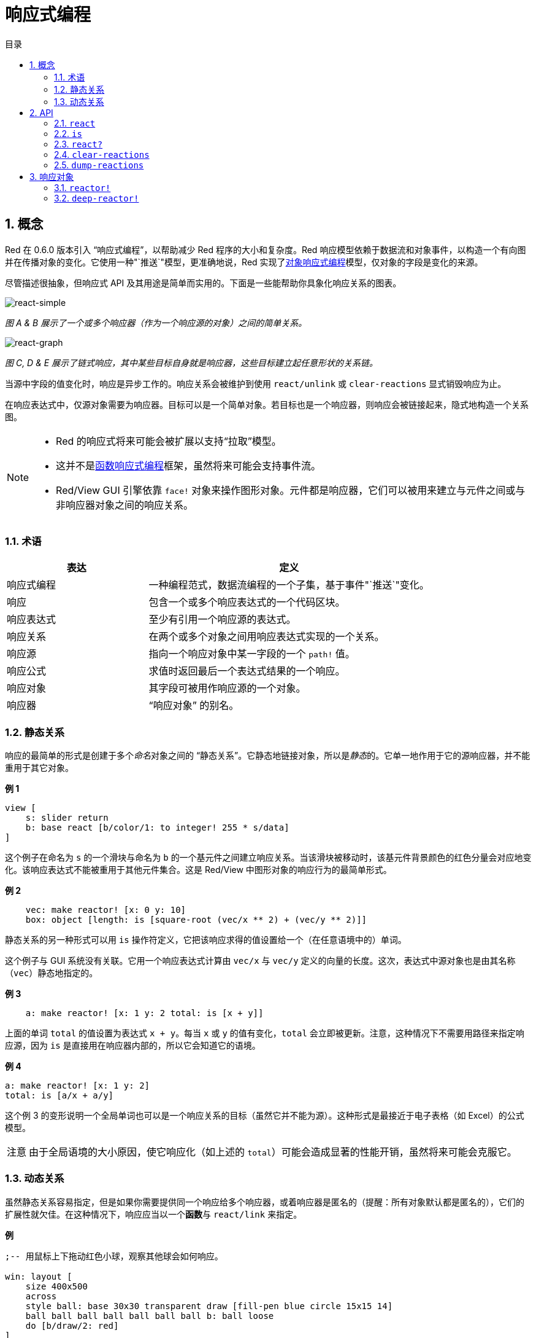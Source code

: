 = 响应式编程
:imagesdir: ../images
:toc:
:toc-title: 目录
:numbered:

== 概念

Red 在 0.6.0 版本引入 "`响应式编程`"，以帮助减少 Red 程序的大小和复杂度。Red 响应模型依赖于数据流和对象事件，以构造一个有向图并在传播对象的变化。它使用一种"`推送`"模型，更准确地说，Red 实现了link:https://en.wikipedia.org/wiki/Reactive_programming#Object-oriented[对象响应式编程]模型，仅对象的字段是变化的来源。

尽管描述很抽象，但响应式 API 及其用途是简单而实用的。下面是一些能帮助你具象化响应关系的图表。

image::react-simple.png[react-simple,align="center"]

__图 A & B 展示了一个或多个响应器（作为一个响应源的对象）之间的简单关系。__

image::react-graphs.png[react-graph,align="center"]

__图 C, D & E 展示了链式响应，其中某些目标自身就是响应器，这些目标建立起任意形状的关系链。__

当源中字段的值变化时，响应是异步工作的。响应关系会被维护到使用 `react/unlink` 或 `clear-reactions` 显式销毁响应为止。

在响应表达式中，仅源对象需要为响应器。目标可以是一个简单对象。若目标也是一个响应器，则响应会被链接起来，隐式地构造一个关系图。

[NOTE]
====
* Red 的响应式将来可能会被扩展以支持“拉取”模型。
* 这并不是link:https://en.wikipedia.org/wiki/Functional_reactive_programming[函数响应式编程]框架，虽然将来可能会支持事件流。
* Red/View GUI 引擎依靠 `face!` 对象来操作图形对象。元件都是响应器，它们可以被用来建立与元件之间或与非响应器对象之间的响应关系。
====

=== 术语

[cols="1,2", options="header"]
|===
|表达      |  定义
|响应式编程|  一种编程范式，数据流编程的一个子集，基于事件"`推送`"变化。
|响应      |  包含一个或多个响应表达式的一个代码区块。
|响应表达式|  至少有引用一个响应源的表达式。
|响应关系  |  在两个或多个对象之间用响应表达式实现的一个关系。
|响应源    |  指向一个响应对象中某一字段的一个 `path!` 值。
|响应公式  |  求值时返回最后一个表达式结果的一个响应。
|响应对象  |  其字段可被用作响应源的一个对象。
|响应器    |  "`响应对象`" 的别名。
|===

=== 静态关系

响应的最简单的形式是创建于多个__命名__对象之间的 "`静态关系`"。它静态地链接对象，所以是__静态__的。它单一地作用于它的源响应器，并不能重用于其它对象。

*例 1*

[source, red]
----
view [
    s: slider return
    b: base react [b/color/1: to integer! 255 * s/data]
]
----

这个例子在命名为 `s` 的一个滑块与命名为 `b` 的一个基元件之间建立响应关系。当该滑块被移动时，该基元件背景颜色的红色分量会对应地变化。该响应表达式不能被重用于其他元件集合。这是 Red/View 中图形对象的响应行为的最简单形式。

*例 2*

[source, red]
    vec: make reactor! [x: 0 y: 10]
    box: object [length: is [square-root (vec/x ** 2) + (vec/y ** 2)]]

静态关系的另一种形式可以用 `is` 操作符定义，它把该响应求得的值设置给一个（在任意语境中的）单词。

这个例子与 GUI 系统没有关联。它用一个响应表达式计算由 `vec/x` 与 `vec/y` 定义的向量的长度。这次，表达式中源对象也是由其名称（`vec`）静态地指定的。

*例 3*

[source, red]
    a: make reactor! [x: 1 y: 2 total: is [x + y]]

上面的单词 `total` 的值设置为表达式 `x + y`。每当 `x` 或 `y` 的值有变化，`total` 会立即被更新。注意，这种情况下不需要用路径来指定响应源，因为 `is` 是直接用在响应器内部的，所以它会知道它的语境。

*例 4*

    a: make reactor! [x: 1 y: 2]
    total: is [a/x + a/y]

这个例 3 的变形说明一个全局单词也可以是一个响应关系的目标（虽然它并不能为源）。这种形式是最接近于电子表格（如 Excel）的公式模型。

[NOTE, caption=注意]
====
由于全局语境的大小原因，使它响应化（如上述的 `total`）可能会造成显著的性能开销，虽然将来可能会克服它。
====

=== 动态关系

虽然静态关系容易指定，但是如果你需要提供同一个响应给多个响应器，或着响应器是匿名的（提醒：所有对象默认都是匿名的），它们的扩展性就欠佳。在这种情况下，响应应当以一个**函数**与 `react/link` 来指定。

*例*

[source, red]
----
;-- 用鼠标上下拖动红色小球，观察其他球会如何响应。

win: layout [
    size 400x500
    across
    style ball: base 30x30 transparent draw [fill-pen blue circle 15x15 14]
    ball ball ball ball ball ball ball b: ball loose
    do [b/draw/2: red]
]

follow: func [left right][left/offset/y: to integer! right/offset/y * 108%]

faces: win/pane
while [not tail? next faces][
    react/link :follow [faces/1 faces/2]
    faces: next faces
]
view win
----

在这个例子中，该响应是一个应用于成对的小球元件的函数（`follow`），这创建了连接起所有小球的一连串的关系。响应中的项是参数，所以它们可以被用于不同的对象（有别于静态关系）。

== API

=== `react`

*语法*

[source, red]
----
react <code>
react/unlink <code> <source>

react/link <func> <objects>
react/unlink <func> <source>

react/later <code>

<code>    : 包含至少一个响应源的代码区块 (block!)。
<func>    : 包含至少一个响应源的函数 (function!)。
<objects> : 用作一个响应函数参数的内含对象的列表 (内含 object! 值的 block!)。
<source>  : 原词 'all，或一个对象，或一个内含对象的列表 (word! object! block!)。

Returns   : 在之后用来引用的 <code> 或 <func> 。
----

*描述*

`react` 从代码块（设置 "`静态关系`"）或函数（设置 "`动态关系`" 且需要 `/link` 修饰词）设置一个新的响应关系，它至少包含有一个响应源。在两种情况下代码都会被静态分析以确定指向响应器字段的响应源（以 `path!` 值的形式）。

默认情况下，在 `react` 函数返回之前新形成的响应会**在创建时被调用一次**。这在某些情况下并不是我们想要的，它可以使用 `/later` 选项避免。

响应包含任意 Red 代码，一个或多个响应源，及一个或多个响应表达式，取决于用户决定最适合于他们需求的关系集合。

`/link` 选项接收一个函数作为响应，还有一个内含参数对象的列表用于对该响应进行求值。这是另一种形式，它允许动态响应，其响应代码可重用于不同的对象集合（基本的 `react` 只能用于静态__命名__对象）。

使用 `/unlink` 修饰词并用以下之一作为一个 `<source>` 参数来删除一个响应：

* `'all` 单词，会删除所有该响应创建的响应关系。
* 一个对象值，仅会删除以该对象为响应源的关系。
* 一个对象列表，仅会删除以这些对象为响应源的关系。

`/unlink` 接收一个响应区块或函数作为参数，所以只有由**该**响应创建的关系会被移除。

=== `is`

*语法*

[source, red]
----
<word>: is <code>

<word> : 要设置为响应的结果的单词 (set-word!)。
<code> : 包含至少一个响应源的代码区块 (block!)。
----

*描述*

`is` 创建一个响应公式，其结果将被设置给一个单词。`<code>` 代码区块可以包含外部响应器的字段，如果在响应器的主体区块中使用，还可以包含对包装对象的字段的引用。

[NOTE, caption=注意]
====
这个运算符创建的是近似模仿于 Excel 公式模型的响应公式。
====

*例*

[source, red]
----
a: make reactor! [x: 1 y: 2 total: is [x + y]]

a/total
== 3
a/x: 100
a/total
== 102
----

=== `react?`

*语法*

[source, red]
----
react? <obj> <field>
react?/target <obj> <field>

<obj>   : 要检查的对象 (object!)。
<field> : 对象的要检查的字段 (word!)。

Returns : 一个响应 (block! function!) 或者一个 none! 值。
----

*描述*

`react?` 检查一个对象的字段是否为一个响应源。如果它是，将返回第一个找到的在该对象中作为源存在的字段，否则返回 `none`。`/target` 修饰词检查该字段是否是一个目标而不是一个源，然后会返回第一个找到的以该字段为目标的响应，否则如果没有匹配到的响应，就返回 `none`。

=== `clear-reactions`

*语法*

[source, red]
----
clear-reactions
----

*描述*

无条件地删除所有定义过的响应。

=== `dump-reactions`

*语法*

[source, red]
----
dump-reactions
----

*描述*

输出已注册的响应的列表以用于调试。

== 响应对象

Red 中的平凡对象不会展现出响应式的行为。为了让一个对象成为一个响应源，它需要由以下响应器原型构造。

=== `reactor!`

*语法*

[source, red]
----
make reactor! <body>

<body> : 该对象的主体区块 (block!)。

Returns : 一个响应对象。
----

*描述*

从主体区块构造一个新的响应对象。将返回的对象中的一个字段设为新值会触发为该字段定义的响应。

[NOTE, caption=注意]
====
该主体可以包含 `is` 表达式。
====

=== `deep-reactor!`

*语法*

[source, red]
----
make deep-reactor! <body>

<body> : 该对象的主体区块 (block!)。

Returns : 一个响应对象。
----

*描述*

从主体区块构造一个新的响应对象。将返回的对象中的一个字段设为新值或修改该字段指向的序列（包括嵌套的序列）会触发为该字段定义的响应。

[NOTE, caption=注意]
====
该主体可以包含 `is` 表达式。
====

*例*

这里说明了对一个序列，甚至对一个嵌套的序列的修改会如何触发一个响应。

[NOTE, caption=注意]
====
现在循环的防止是取决于用户的。比如如果一个 `deep-reactor!` 修改了在一个响应表达式中的序列值（如 `is`），它可能会造成永不停止的响应循环。
====

[source, red]
----
r: make deep-reactor! [
    x: [1 2 3]
    y: [[a b] [c d]]
    total: is [append copy x copy y]
]
append r/y/2 'e
print mold r/total
----
